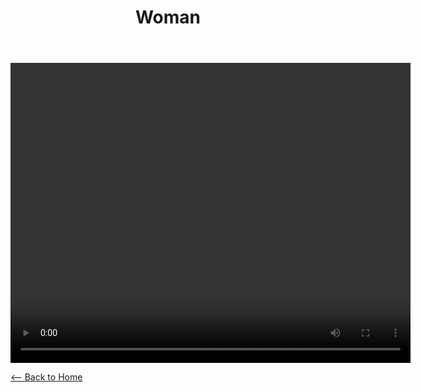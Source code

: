 #+TITLE: Woman 
#+BEGIN_EXPORT HTML
<video width="640" height="480" controls="controls">
<source src="./video/woman.mp4" type="video/mp4"/>
</video>
#+END_EXPORT

[[./index.org][<-- Back to Home]]
